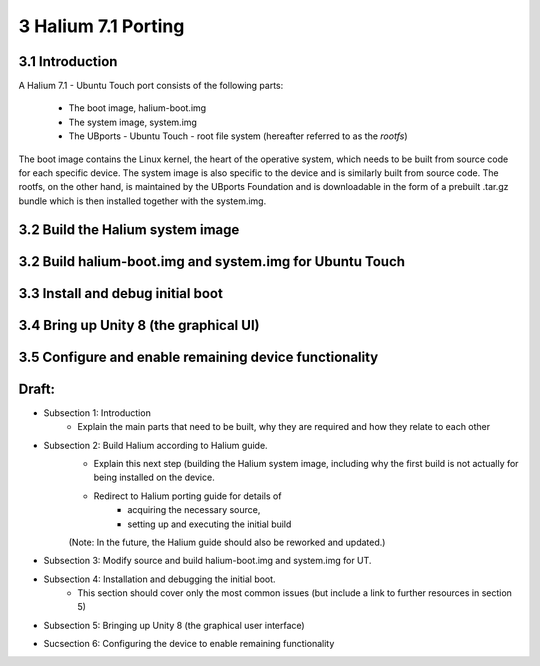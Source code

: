 3   Halium 7.1 Porting
======================


3.1 Introduction
----------------

A Halium 7.1 - Ubuntu Touch port consists of the following parts:
    
    * The boot image, halium-boot.img
    * The system image, system.img
    * The UBports - Ubuntu Touch - root file system (hereafter referred to as the *rootfs*)

The boot image contains the Linux kernel, the heart of the operative system, which needs to be built from source code for each specific device. The system image is also specific to the device and is similarly built from source code. The rootfs, on the other hand, is maintained by the UBports Foundation and is downloadable in the form of a prebuilt .tar.gz bundle which is then installed together with the system.img.

3.2 Build the Halium system image
---------------------------------



3.2 Build halium-boot.img and system.img for Ubuntu Touch
---------------------------------------------------------



3.3 Install and debug initial boot
----------------------------------



3.4 Bring up Unity 8 (the graphical UI)
---------------------------------------



3.5 Configure and enable remaining device functionality
-------------------------------------------------------



Draft:
------

- Subsection 1: Introduction
    * Explain the main parts that need to be built, why they are required and how they relate to each other

- Subsection 2: Build Halium according to Halium guide. 
    * Explain this next step (building the Halium system image, including why the first build is not actually for being installed on the device.
    * Redirect to Halium porting guide for details of 
        + acquiring the necessary source, 
        + setting up and executing the initial build
    (Note: In the future, the Halium guide should also be reworked and updated.)

- Subsection 3: Modify source and build halium-boot.img and system.img for UT.

- Subsection 4: Installation and debugging the initial boot.
    * This section should cover only the most common issues (but include a link to further resources in section 5)

- Subsection 5: Bringing up Unity 8 (the graphical user interface)

- Sucsection 6: Configuring the device to enable remaining functionality

